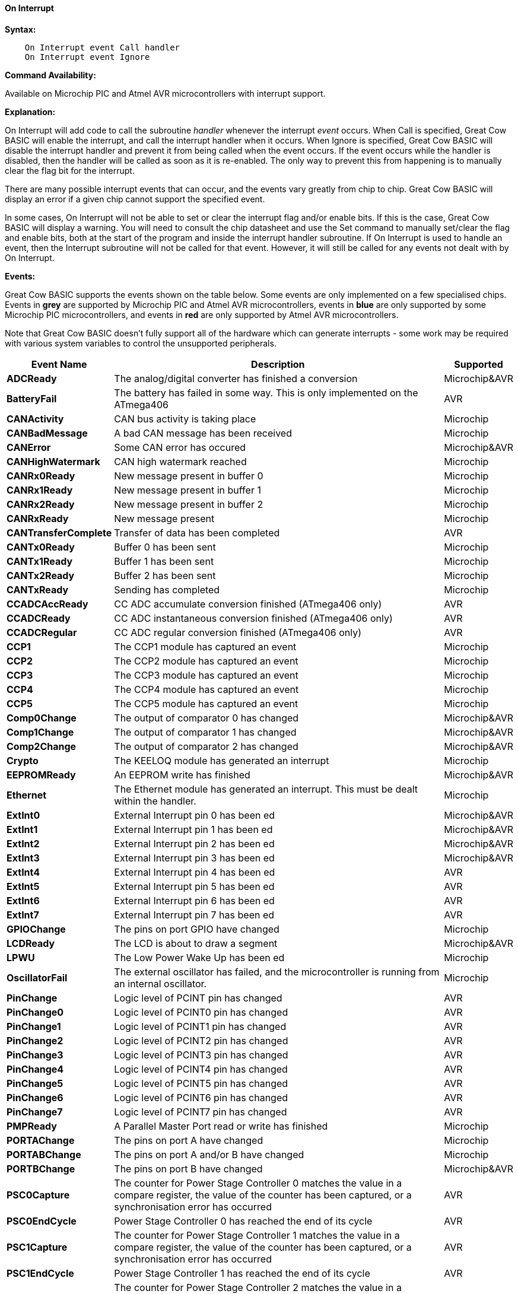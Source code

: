 ==== On Interrupt

*Syntax:*
----
    On Interrupt event Call handler
    On Interrupt event Ignore
----

*Command Availability:*

Available on Microchip PIC and Atmel AVR microcontrollers with interrupt support.

*Explanation:*

On Interrupt will add code to call the subroutine _handler_ whenever the
interrupt _event_ occurs. When Call is specified, Great Cow BASIC will enable
the interrupt, and call the interrupt handler when it occurs. When
Ignore is specified, Great Cow BASIC will disable the interrupt handler and
prevent it from being called when the event occurs. If the event occurs
while the handler is disabled, then the handler will be called as soon
as it is re-enabled. The only way to prevent this from happening is to
manually clear the flag bit for the interrupt.

There are many possible interrupt events that can occur, and the events
vary greatly from chip to chip. Great Cow BASIC will display an error if a given
chip cannot support the specified event.

In some cases, On Interrupt will not be able to set or clear the
interrupt flag and/or enable bits. If this is the case, Great Cow BASIC will
display a warning. You will need to consult the chip datasheet and use
the Set command to manually set/clear the flag and enable bits, both at
the start of the program and inside the interrupt handler subroutine.
If On Interrupt is used to handle an event, then the Interrupt
subroutine will not be called for that event. However, it will still be
called for any events not dealt with by On Interrupt.

*Events:*

Great Cow BASIC supports the events shown on the table below. Some events are
only implemented on a few specialised chips. Events in [gray]#*grey*# are
supported by Microchip PIC and Atmel AVR microcontrollers, events in [blue]#*blue*# are only supported by some
Microchip PIC microcontrollers, and events in [red]#*red*# are only supported by Atmel AVR microcontrollers.

Note that Great Cow BASIC doesn't fully support all of the hardware which can
generate interrupts - some work may be required with various system
variables to control the unsupported peripherals.

[cols=3, options="header,autowidth"]
|===
|*Event Name*
|*Description*
|*Supported*

|[gray]#*ADCReady*#
|The analog/digital converter has finished a conversion
|Microchip&AVR

|[red]#*BatteryFail*#
|The battery has failed in some way. This is only implemented on the ATmega406
|AVR

|[blue]#*CANActivity*#
|CAN bus activity is taking place
|Microchip

|[blue]#*CANBadMessage*#
|A bad CAN message has been received
|Microchip

|[gray]#*CANError*#
|Some CAN error has occured
|Microchip&AVR

|[blue]#*CANHighWatermark*#
|CAN high watermark reached
|Microchip

|[blue]#*CANRx0Ready*#
|New message present in buffer 0
|Microchip

|[blue]#*CANRx1Ready*#
|New message present in buffer 1
|Microchip

|[blue]#*CANRx2Ready*#
|New message present in buffer 2
|Microchip

|[blue]#*CANRxReady*#
|New message present
|Microchip

|[red]#*CANTransferComplete*#
|Transfer of data has been completed
|AVR

|[blue]#*CANTx0Ready*#
|Buffer 0 has been sent
|Microchip

|[blue]#*CANTx1Ready*#
|Buffer 1 has been sent
|Microchip

|[blue]#*CANTx2Ready*#
|Buffer 2 has been sent
|Microchip

|[blue]#*CANTxReady*#
|Sending has completed
|Microchip

|[red]#*CCADCAccReady*#
|CC ADC accumulate conversion finished (ATmega406 only)
|AVR

|[red]#*CCADCReady*#
|CC ADC instantaneous conversion finished (ATmega406 only)
|AVR

|[red]#*CCADCRegular*#
|CC ADC regular conversion finished (ATmega406 only)
|AVR

|[blue]#*CCP1*#
|The CCP1 module has captured an event
|Microchip


|[blue]#*CCP2*#
|The CCP2 module has captured an event
|Microchip

|[blue]#*CCP3*#
|The CCP3 module has captured an event
|Microchip

|[blue]#*CCP4*#
|The CCP4 module has captured an event
|Microchip

|[blue]#*CCP5*#
|The CCP5 module has captured an event
|Microchip

|[gray]#*Comp0Change*#
|The output of comparator 0 has changed
|Microchip&AVR

|[gray]#*Comp1Change*#
|The output of comparator 1 has changed
|Microchip&AVR

|[gray]#*Comp2Change*#
|The output of comparator 2 has changed
|Microchip&AVR

|[blue]#*Crypto*#
|The KEELOQ module has generated an interrupt
|Microchip

|[gray]#*EEPROMReady*#
|An EEPROM write has finished
|Microchip&AVR

|[blue]#*Ethernet*#
|The Ethernet module has generated an interrupt. This must be dealt within the handler.
|Microchip

|[gray]#*ExtInt0*#
|External Interrupt pin 0 has been ed
|Microchip&AVR

|[gray]#*ExtInt1*#
|External Interrupt pin 1 has been ed
|Microchip&AVR

|[gray]#*ExtInt2*#
|External Interrupt pin 2 has been ed
|Microchip&AVR

|[gray]#*ExtInt3*#
|External Interrupt pin 3 has been ed
|Microchip&AVR

|[red]#*ExtInt4*#
|External Interrupt pin 4 has been ed
|AVR

|[red]#*ExtInt5*#
|External Interrupt pin 5 has been ed
|AVR

|[red]#*ExtInt6*#
|External Interrupt pin 6 has been ed
|AVR

|[red]#*ExtInt7*#
|External Interrupt pin 7 has been ed
|AVR

|[blue]#*GPIOChange*#
|The pins on port GPIO have changed
|Microchip

|[gray]#*LCDReady*#
|The LCD is about to draw a segment
|Microchip&AVR

|[blue]#*LPWU*#
|The Low Power Wake Up has been ed
|Microchip

|[blue]#*OscillatorFail*#
|The external oscillator has failed, and the microcontroller is running from an internal oscillator.
|Microchip

|[red]#*PinChange*#
|Logic level of PCINT pin has changed
|AVR

|[red]#*PinChange0*#
|Logic level of PCINT0 pin has changed
|AVR

|[red]#*PinChange1*#
|Logic level of PCINT1 pin has changed
|AVR

|[red]#*PinChange2*#
|Logic level of PCINT2 pin has changed
|AVR

|[red]#*PinChange3*#
|Logic level of PCINT3 pin has changed
|AVR

|[red]#*PinChange4*#
|Logic level of PCINT4 pin has changed
|AVR

|[red]#*PinChange5*#
|Logic level of PCINT5 pin has changed
|AVR

|[red]#*PinChange6*#
|Logic level of PCINT6 pin has changed
|AVR

|[red]#*PinChange7*#
|Logic level of PCINT7 pin has changed
|AVR

|[blue]#*PMPReady*#
|A Parallel Master Port read or write has finished
|Microchip

|[blue]#*PORTAChange*#
|The pins on port A have changed
|Microchip

|[blue]#*PORTABChange*#
|The pins on port A and/or B have changed
|Microchip

|[gray]#*PORTBChange*#
|The pins on port B have changed
|Microchip&AVR

|[red]#*PSC0Capture*#
|The counter for Power Stage Controller 0 matches the value in a compare
register, the value of the counter has been captured, or a
synchronisation error has occurred
|AVR

|[red]#*PSC0EndCycle*#
|Power Stage Controller 0 has reached the end of its cycle
|AVR

|[red]#*PSC1Capture*#
|The counter for Power Stage Controller 1 matches the value in a compare
register, the value of the counter has been captured, or a
synchronisation error has occurred
|AVR

|[red]#*PSC1EndCycle*#
|Power Stage Controller 1 has reached the end of its cycle
|AVR

|[red]#*PSC2Capture*#
|The counter for Power Stage Controller 2 matches the value in a compare
register, the value of the counter has been captured, or a
synchronisation error has occurred
|AVR

|[red]#*PSC2EndCycle*#
|Power Stage Controller 2 has reached the end of its cycle
|AVR

|[blue]#*PSPReady*#
|A Parallel Slave Port read or write has finished
|Microchip

|[blue]#*PWMTimeBase*#
|The PWM time base matches the PWM Time Base Period register (PTPER)
|Microchip

|[red]#*SPIReady*#
|The SPI module has finished the previous transfer
|AVR

|[red]#*SPMReady*#
|A write to program memory by the spm instruction has finished
|AVR

|[blue]#*SPPReady*#
|A SPP read or write has finished
|Microchip

|[blue]#*SSP1Collision*#
|SSP1 has detected a bus collision
|Microchip

|[blue]#*SSP1Ready*#
|The SSP/SSP1/MSSP1 module has finished sending or receiving
|Microchip

|[blue]#*SSP2Collision*#
|SSP2 has detected a bus collision
|Microchip

|[blue]#*SSP2Ready*#
|The SSP2/MSSP2 module has finished sending or receiving
|Microchip

|[red]#*Timer0Capture*#
|An input event on the pin ICP0 has caused the value of Timer 0 to be
captured in the ICR0 register
|AVR

|[red]#*Timer0Match1*#
|Timer 0 matches the Timer 0 output compare register A (OCR0A)
|AVR

|[red]#*Timer0Match2*#
|Timer 0 matches the Timer 0 output compare register B (OCR0B)
|AVR

|[gray]#*Timer0Overflow*#
|Timer 0 has overflowed
|Microchip&AVR

|[red]#*Timer1Capture*#
|An input event on the pin ICP1 has caused the value of Timer 1 to be
captured in the ICR1 register
|AVR

|[red]#*Timer1Error*#
|The Timer 1 Fault Protection unit has been ed by an input on the INT0
pin
|AVR

|[red]#*Timer1Match1*#
|Timer 1 matches the Timer 1 output compare register A (OCR1A) +
Within the Interrupt handling sub routine ensure the timer reset and cleartimer is set appropriately.
|AVR

|[red]#*Timer1Match2*#
|Timer 1 matches the Timer 1 output compare register B (OCR1B) +
Within the Interrupt handling sub routine ensure the timer reset and cleartimer is set appropriately.
|AVR

|[red]#*Timer1Match3*#
|Timer 1 matches the Timer 1 output compare register C (OCR1C) +
Within the Interrupt handling sub routine ensure the timer reset and cleartimer is set appropriately.
|AVR

|[red]#*Timer1Match4*#
|Timer 1 matches the Timer 1 output compare register D (OCR1D) +
Within the Interrupt handling sub routine ensure the timer reset and cleartimer is set appropriately.
|AVR

|[gray]#*Timer1Overflow*#
|Timer 1 has overflowed
|Microchip&AVR

|[blue]#*Timer2Match*#
|Timer 2 matches the Timer 2 output compare register (PR2) +
Within the Interrupt handling sub routine ensure the timer reset and cleartimer is set appropriately.
|Microchip


|[red]#*Timer2Match1*#
|Timer 2 matches the Timer 2 output compare register A (OCR2A) +
Within the Interrupt handling sub routine ensure the timer reset and cleartimer is set appropriately.
|AVR

|[red]#*Timer2Match2*#
|Timer 2 matches the Timer 2 output compare register B (OCR2B) +
Within the Interrupt handling sub routine ensure the timer reset and cleartimer is set appropriately.
|AVR

|[red]#*Timer2Overflow*#
|Timer 2 has overflowed
|AVR

|[red]#*Timer3Capture*#
|An input event on the pin ICP3 has caused the value of Timer 3 to be
captured in the ICR3 register
|AVR

|[red]#*Timer3Match1*#
|Timer 3 matches the Timer 3 output compare register A (OCR3A) +
Within the Interrupt handling sub routine ensure the timer reset and cleartimer is set appropriately.
|AVR

|[red]#*Timer3Match2*#
|Timer 3 matches the Timer 3 output compare register B (OCR3B) +
Within the Interrupt handling sub routine ensure the timer reset and cleartimer is set appropriately.
|AVR

|[red]#*Timer3Match3*#
|Timer 3 matches the Timer 3 output compare register C (OCR3C) +
Within the Interrupt handling sub routine ensure the timer reset and cleartimer is set appropriately.
|AVR

|[gray]#*Timer3Overflow*#
|Timer 3 has overflowed
|Microchip&AVR

|[red]#*Timer4Capture*#
|An input event on the pin ICP4 has caused the value of Timer 4 to be
captured in the ICR4 register
|AVR

|[blue]#*Timer4Match*#
|Timer 4 matches the Timer 4 output compare register (PR4) +
Within the Interrupt handling sub routine ensure the timer reset and cleartimer is set appropriately.
|Microchip

|[red]#*Timer4Match1*#
|Timer 4 matches the Timer 4 output compare register A (OCR4A) +
Within the Interrupt handling sub routine ensure the timer reset and cleartimer is set appropriately.
|AVR

|[red]#*Timer4Match2*#
|Timer 4 matches the Timer 4 output compare register B (OCR4B) +
Within the Interrupt handling sub routine ensure the timer reset and cleartimer is set appropriately.
|AVR

|[red]#*Timer4Match3*#
|Timer 4 matches the Timer 4 output compare register C (OCR4C) +
Within the Interrupt handling sub routine ensure the timer reset and cleartimer is set appropriately.
|AVR

|[red]#*Timer4Overflow*#
|Timer 4 has overflowed
|AVR

|[blue]#*Timer5CAP1*#
|An input on the CAP1 pin has caused the value of Timer 5 to be captured
in CAP1BUF
|Microchip

|[blue]#*Timer5CAP2*#
|An input on the CAP2 pin has caused the value of Timer 5 to be captured
in CAP2BUF
|Microchip

|[blue]#*Timer5CAP3*#
|An input on the CAP3 pin has caused the value of Timer 5 to be captured
in CAP3BUF
|Microchip

|[red]#*Timer5Capture*#
|An input event on the pin ICP5 has caused the value of Timer 5 to be
captured in the ICR5 register
|AVR

|[red]#*Timer5Match1*#
|Timer 5 matches the Timer 5 output compare register A (OCR5A) +
Within the Interrupt handling sub routine ensure the timer reset and cleartimer is set appropriately.
|AVR

|[red]#*Timer5Match2*#
|Timer 5 matches the Timer 5 output compare register B (OCR5B) +
Within the Interrupt handling sub routine ensure the timer reset and cleartimer is set appropriately.
|AVR

|[red]#*Timer5Match3*#
|Timer 5 matches the Timer 5 output compare register C (OCR5C) +
Within the Interrupt handling sub routine ensure the timer reset and cleartimer is set appropriately.
|AVR

|[gray]#*Timer5Overflow*#
|Timer 5 has overflowed
|Microchip&AVR

|[blue]#*Timer6Match*#
|Timer 6 matches the Timer 6 output compare register (PR6)
|Microchip

|[blue]#*Timer7Overflow*#
|Timer 7 has overflowed
|Microchip

|[blue]#*Timer8Match*#
|Timer 8 matches the Timer 8 output compare register (PR8)
|Microchip

|[blue]#*Timer10Match*#
|Timer 10 matches the Timer 10 output compare register (PR10)
|Microchip

|[blue]#*Timer12Match*#
|Timer 12 matches the Timer 12 output compare register (PR12)
|Microchip

|[gray]#*TWIConnect*#
|The Atmel AVR has been connected to or disconnected from the TWI (I2C) bus
|Microchip&AVR

|[gray]#*TWIReady*#
|The TWI has finished the previous transmission and is ready to send or
receive more data
|Microchip&AVR

|[gray]#*UsartRX1Ready*#
|UART/USART 1 has received data
|Microchip&AVR

|[gray]#*UsartRX2Ready*#
|UART/USART 2 has received data
|Microchip&AVR

|[red]#*UsartRX3Ready*#
|UART/USART 3 has received data
|AVR

|[red]#*UsartRX4Ready*#
|UART/USART 4 has received data
|AVR

|[gray]#*UsartTX1Ready*#
|UART/USART 1 is ready to send data
|Microchip&AVR

|[red]#*UsartTX1Sent*#
|UART/USART 1 has finished sending data
|AVR

|[gray]#*UsartTX2Ready*#
|UART/USART 2 is ready to send data
|Microchip&AVR

|[red]#*UsartTX2Sent*#
|UART/USART 2 has finished sending data
|AVR

|[red]#*UsartTX3Ready*#
|UART/USART 3 is ready to send data
|AVR

|[red]#*UsartTX3Sent*#
|UART/USART 3 has finished sending data
|AVR

|[red]#*UsartTX4Ready*#
|UART/USART 4 is ready to send data
|AVR

|[red]#*UsartTX4Sent*#
|UART/USART 4 has finished sending data
|AVR

|[red]#*USBEndpoint*#
|A USB endpoint has generated an interrupt
|AVR

|[gray]#*USB*#
|The USB module has generated an interrupt. This must be dealt with in
the handler.
|Microchip&AVR

|[red]#*USIOverflow*#
|The USI counter has overflowed from 15 to 0
|AVR

|[red]#*USIStart*#
|The USI module has detected a start condition
|AVR

|[blue]#*VoltageFail*#
|The input voltage has dropped too low
|Microchip

|[red]#*VoltageRegulator*#
|An interrupt has been generated by the voltage regulator (ATmega16HVA only)
|AVR

|[red]#*WakeUp*#
|The Wake-Up timer has overflowed
|AVR

|[red]#*WDT*#
|An interrupt has been generated by the Watchdog Timer
|AVR

|===

*Example:*

----
    'This program increments a counter every time Timer1 overflows
    #chip 16F877A, 20

    'LCD connection settings
    #define LCD_IO 4
    #define LCD_DB4 PORTD.4
    #define LCD_DB5 PORTD.5
    #define LCD_DB6 PORTD.6
    #define LCD_DB7 PORTD.7
    #define LCD_RS PORTD.0
    #define LCD_RW PORTD.1
    #define LCD_Enable PORTD.2

    InitTimer1 Osc, PS1_1/8
    StartTimer 1
    CounterValue = 0

    Wait 100 ms
    Print "Int Test"

    On Interrupt Timer1Overflow Call IncCounter

    Do
        CLS
        Print CounterValue
        Wait 100 ms
    Loop

    Sub IncCounter
        CounterValue ++
    End Sub
----
*For more help, see* <<_inittimer0,InitTimer0>> article contains
an example of using Timer 0 and On Interrupt to generate a Pulse Width
Modulation signal to control a motor.

*See also* <<_intoff,IntOff>>, <<_inton,IntOn>>